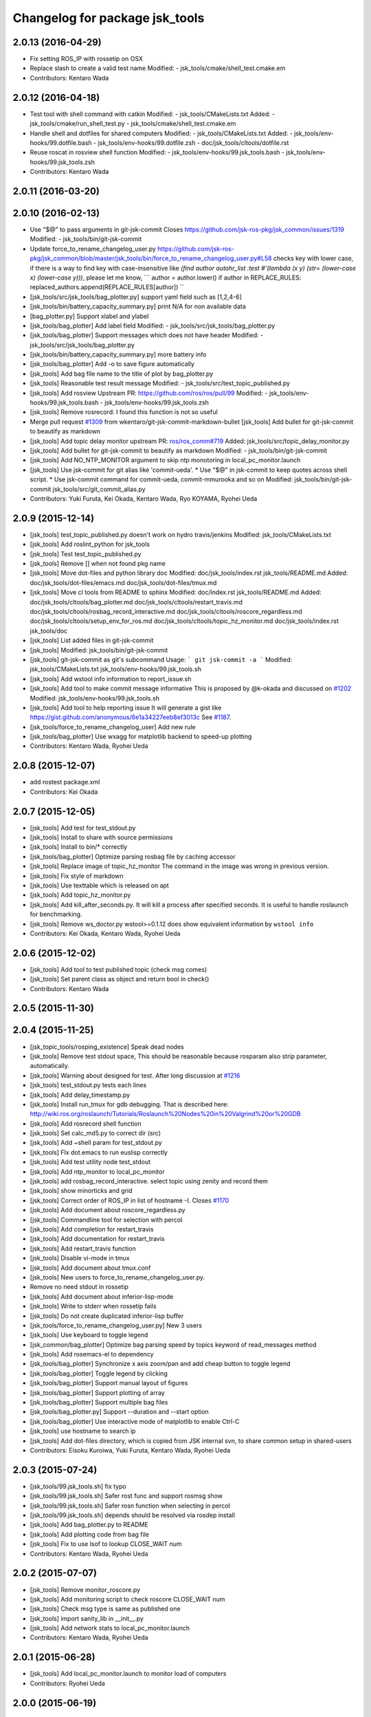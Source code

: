^^^^^^^^^^^^^^^^^^^^^^^^^^^^^^^
Changelog for package jsk_tools
^^^^^^^^^^^^^^^^^^^^^^^^^^^^^^^

2.0.13 (2016-04-29)
-------------------
* Fix setting ROS_IP with rossetip on OSX
* Replace slash to create a valid test name
  Modified:
  - jsk_tools/cmake/shell_test.cmake.em
* Contributors: Kentaro Wada

2.0.12 (2016-04-18)
-------------------
* Test tool with shell command with catkin
  Modified:
  - jsk_tools/CMakeLists.txt
  Added:
  - jsk_tools/cmake/run_shell_test.py
  - jsk_tools/cmake/shell_test.cmake.em
* Handle shell and dotfiles for shared computers
  Modified:
  - jsk_tools/CMakeLists.txt
  Added:
  - jsk_tools/env-hooks/99.dotfile.bash
  - jsk_tools/env-hooks/99.dotfile.zsh
  - doc/jsk_tools/cltools/dotfile.rst
* Reuse roscat in rosview shell function
  Modified:
  - jsk_tools/env-hooks/99.jsk_tools.bash
  - jsk_tools/env-hooks/99.jsk_tools.zsh
* Contributors: Kentaro Wada

2.0.11 (2016-03-20)
-------------------

2.0.10 (2016-02-13)
-------------------
* Use "$@" to pass arguments in git-jsk-commit
  Closes https://github.com/jsk-ros-pkg/jsk_common/issues/1319
  Modified:
  - jsk_tools/bin/git-jsk-commit
* Update force_to_rename_changelog_user.py
  https://github.com/jsk-ros-pkg/jsk_common/blob/master/jsk_tools/bin/force_to_rename_changelog_user.py#L58 checks key with lower case, if there is a way to find key with case-insensitive like `(find author autohr_list :test #'(lambda (x y) (str= (lower-case x) (lower-case y)))`, please let me know,
  ```
  author = author.lower()
  if author in REPLACE_RULES:
  replaced_authors.append(REPLACE_RULES[author])
  ``
* [jsk_tools/src/jsk_tools/bag_plotter.py] support yaml field such as [1,2,4-6]
* [jsk_tools/bin/battery_capacity_summary.py] print N/A for non available data
* [bag_plotter.py] Support xlabel and ylabel
* [jsk_tools/bag_plotter] Add label field
  Modified:
  - jsk_tools/src/jsk_tools/bag_plotter.py
* [jsk_tools/bag_plotter] Support messages which does not have header
  Modified:
  - jsk_tools/src/jsk_tools/bag_plotter.py
* [jsk_tools/bin/battery_capacity_summary.py] more battery info
* [jsk_tools/bag_plotter] Add -o to save figure automatically
* [jsk_tools] Add bag file name to the title of plot by bag_plotter.py
* [jsk_tools] Reasonable test result message
  Modified:
  - jsk_tools/src/test_topic_published.py
* [jsk_tools] Add rosview
  Upstream PR: https://github.com/ros/ros/pull/99
  Modified:
  - jsk_tools/env-hooks/99.jsk_tools.bash
  - jsk_tools/env-hooks/99.jsk_tools.zsh
* [jsk_tools] Remove rosrecord: I found this function is not so useful
* Merge pull request `#1309 <https://github.com/jsk-ros-pkg/jsk_common/issues/1309>`_ from wkentaro/git-jsk-commit-markdown-bullet
  [jsk_tools] Add bullet for git-jsk-commit to beautify as markdown
* [jsk_tools] Add topic delay monitor
  upstream PR: `ros/ros_comm#719 <https://github.com/ros/ros_comm/issues/719>`_
  Added:
  jsk_tools/src/topic_delay_monitor.py
* [jsk_tools] Add bullet for git-jsk-commit to beautify as markdown
  Modified:
  - jsk_tools/bin/git-jsk-commit
* [jsk_tools] Add NO_NTP_MONITOR argument to skip ntp monotoring
  in local_pc_monitor.launch
* [jsk_tools] Use jsk-commit for git alias like 'commit-ueda'.
  * Use "$@" in jsk-commit to keep quotes across shell script.
  * Use jsk-commit command for commit-ueda, commit-mmurooka and so on
  Modified:
  jsk_tools/bin/git-jsk-commit
  jsk_tools/src/git_commit_alias.py
* Contributors: Yuki Furuta, Kei Okada, Kentaro Wada, Ryo KOYAMA, Ryohei Ueda

2.0.9 (2015-12-14)
------------------
* [jsk_tools] test_topic_published.py doesn't work on hydro travis/jenkins
  Modified:
  jsk_tools/CMakeLists.txt
* [jsk_tools] Add roslint_python for jsk_tools
* [jsk_tools] Test test_topic_published.py
* [jsk_tools] Remove [] when not found pkg name
* [jsk_tools] Move dot-files and python library doc
  Modified:
  doc/jsk_tools/index.rst
  jsk_tools/README.md
  Added:
  doc/jsk_tools/dot-files/emacs.md
  doc/jsk_tools/dot-files/tmux.md
* [jsk_tools] Move cl tools from README to sphinx
  Modified:
  doc/index.rst
  jsk_tools/README.md
  Added:
  doc/jsk_tools/cltools/bag_plotter.md
  doc/jsk_tools/cltools/restart_travis.md
  doc/jsk_tools/cltools/rosbag_record_interactive.md
  doc/jsk_tools/cltools/roscore_regardless.md
  doc/jsk_tools/cltools/setup_env_for_ros.md
  doc/jsk_tools/cltools/topic_hz_monitor.md
  doc/jsk_tools/index.rst
  jsk_tools/doc
* [jsk_tools] List added files in git-jsk-commit
* [jsk_tools]
  Modified:
  jsk_tools/bin/git-jsk-commit
* [jsk_tools] git-jsk-commit as git's subcommand
  Usage:
  ```
  git jsk-commit -a
  ```
  Modified:
  jsk_tools/CMakeLists.txt
  jsk_tools/env-hooks/99.jsk_tools.sh
* [jsk_tools] Add wstool info information to report_issue.sh
* [jsk_tools] Add tool to make commit message informative
  This is proposed by @k-okada and discussed on `#1202 <https://github.com/jsk-ros-pkg/jsk_common/issues/1202>`_
  Modified:
  jsk_tools/env-hooks/99.jsk_tools.sh
* [jsk_tools] Add tool to help reporting issue
  It will generate a gist like https://gist.github.com/anonymous/6e1a34227eeb8ef3013c
  See `#1187 <https://github.com/jsk-ros-pkg/jsk_common/issues/1187>`_.
* [jsk_tools/force_to_rename_changelog_user] Add new rule
* [jsk_tools/bag_plotter] Use wxagg for matplotlib backend to speed-up
  plotting
* Contributors: Kentaro Wada, Ryohei Ueda

2.0.8 (2015-12-07)
------------------
* add rostest package.xml
* Contributors: Kei Okada

2.0.7 (2015-12-05)
------------------
* [jsk_tools] Add test for test_stdout.py
* [jsk_tools] Install to share with source permissions
* [jsk_tools] Install to bin/* correctly
* [jsk_tools/bag_plotter] Optimize parsing rosbag file by
  caching accessor
* [jsk_tools] Replace image of topic_hz_monitor
  The command in the image was wrong in previous version.
* [jsk_tools] Fix style of markdown
* [jsk_tools] Use texttable which is released on apt
* [jsk_tools] Add topic_hz_monitor.py
* [jsk_tools] Add kill_after_seconds.py. It will kill a process after
  specified seconds. It is useful to handle roslaunch for benchmarking.
* [jsk_tools] Remove ws_doctor.py
  wstool>=0.1.12 does show equivalent information by ``wstool info``
* Contributors: Kei Okada, Kentaro Wada, Ryohei Ueda

2.0.6 (2015-12-02)
------------------
* [jsk_tools] Add tool to test published topic (check msg comes)
* [jsk_tools] Set parent class as object and return bool in check()
* Contributors: Kentaro Wada

2.0.5 (2015-11-30)
------------------

2.0.4 (2015-11-25)
------------------
* [jsk_topic_tools/rosping_existence] Speak dead nodes
* [jsk_tools] Remove test stdout space, This should be reasonable because rosparam also strip parameter,   automatically.
* [jsk_tools] Warning about designed for test.  After long discussion at `#1216 <https://github.com/jsk-ros-pkg/jsk_common/issues/1216>`_
* [jsk_tools] test_stdout.py tests each lines
* [jsk_tools] Add delay_timestamp.py
* [jsk_tools] Install run_tmux for gdb debugging. That is described here:  http://wiki.ros.org/roslaunch/Tutorials/Roslaunch%20Nodes%20in%20Valgrind%20or%20GDB
* [jsk_tools] Add rosrecord shell function
* [jsk_tools] Set calc_md5.py to correct dir (src)
* [jsk_tools] Add ~shell param for test_stdout.py
* [jsk_tools] FIx dot.emacs to run euslisp correctly
* [jsk_tools] Add test utility node test_stdout
* [jsk_tools] Add ntp_monitor to local_pc_monitor
* [jsk_tools] add rosbag_record_interactive. select topic using zenity and record them
* [jsk_tools] show minorticks and grid
* [jsk_tools] Correct order of ROS_IP in list of hostname -I.  Closes `#1170 <https://github.com/jsk-ros-pkg/jsk_common/issues/1170>`_
* [jsk_tools] Add document about roscore_regardless.py
* [jsk_tools] Commandline tool for selection with percol
* [jsk_tools] Add completion for restart_travis
* [jsk_tools] Add documentation for restart_travis
* [jsk_tools] Add restart_travis function
* [jsk_tools] Disable vi-mode in tmux
* [jsk_tools] Add document about tmux.conf
* [jsk_tools] New users to force_to_rename_changelog_user.py.
* Remove no need stdout in rossetip
* [jsk_tools] Add document about inferior-lisp-mode
* [jsk_tools] Write to stderr when rossetip fails
* [jsk_tools] Do not create duplicated inferior-lisp buffer
* [jsk_tools/force_to_rename_changelog_user.py] New 3 users
* [jsk_tools] Use keyboard to toggle legend
* [jsk_common/bag_plotter] Optimize bag parsing speed by topics keyword of read_messages method
* [jsk_tools] Add rosemacs-el to dependency
* [jsk_tools/bag_plotter] Synchronize x axis zoom/pan and add cheap button to toggle legend
* [jsk_tools/bag_plotter] Toggle legend by clicking
* [jsk_tools/bag_plotter] Support manual layout of figures
* [jsk_tools/bag_plotter] Support plotting of array
* [jsk_tools/bag_plotter] Support multiple bag files
* [jsk_tools/bag_plotter.py] Support --duration and --start option
* [jsk_tools/bag_plotter] Use interactive mode of matplotlib to enable Ctrl-C
* [jsk_tools] use hostname to search ip
* [jsk_tools] Add dot-files directory, which is copied from JSK internal svn, to share common setup in shared-users
* Contributors: Eisoku Kuroiwa, Yuki Furuta, Kentaro Wada, Ryohei Ueda

2.0.3 (2015-07-24)
------------------
* [jsk_tools/99.jsk_tools.sh] fix typo
* [jsk_tools/99.jsk_tools.sh] Safer rost func and support rosmsg show
* [jsk_tools/99.jsk_tools.sh] Safer rosn function when selecting in percol
* [jsk_tools/99.jsk_tools.sh] depends should be resolved via rosdep install
* [jsk_tools] Add bag_plotter.py to README
* [jsk_tools] Add plotting code from bag file
* [jsk_tools] Fix to use lsof to lookup CLOSE_WAIT num
* Contributors: Kentaro Wada, Ryohei Ueda

2.0.2 (2015-07-07)
------------------
* [jsk_tools] Remove monitor_roscore.py
* [jsk_tools] Add monitoring script to check roscore CLOSE_WAIT num
* [jsk_tools] Check msg type is same as published one
* [jsk_tools] import sanity_lib in __init__.py
* [jsk_tools] Add network stats to local_pc_monitor.launch
* Contributors: Kentaro Wada, Ryohei Ueda

2.0.1 (2015-06-28)
------------------
* [jsk_tools] Add local_pc_monitor.launch to monitor load of computers
* Contributors: Ryohei Ueda

2.0.0 (2015-06-19)
------------------
* [jsk_tools] Record image_rect of axis camera
* [jsk_tools] Add calibration data
* [jsk_tools] Add launch to record axis camera
* Contributors: Kentaro Wada

1.0.72 (2015-06-07)
-------------------
* add network speed check func
* [jsk_tools] update mesage format in sanity_lib's functions
* [jsk_tools/sanity_libs.py] modify small parts of bags
  - use `grep -v grep`
  - remove duplicated if
  - remove unneeded message
* [jsk_tools ] fix type in checkBlack
* [jsk_tools] move ws_doctor.py's function to sanity_lib.py
* [jsk_tools] Add Checker for where rosmaster came from
* [jsk_tools][sanity_lib.py] add bad process checker/killer
* [sanity_lib.py] more message for check silver
* [jsk_tools] add indexMessage func for Index in terminal
* add host option to USB Check
* check local remote ROS Parameter diff
* add expect of usb to check
* add sub ok/error message option to isMasterHostAlive
* add check SilverHammer's published topic hz check
* add timeout 0.001 for rossetip
* [jsk_tools] Add sanity function to check CLOSE_WAIT
* add check usb exist with lsusb
* Add echo option for checkIsTopicPublished
* Add other ros related checker
* [jsk_tools] Support parent workspace in ws_doctor.py
* [jsk_tools] Better output about topics which not working
* [jsk_tools] Use multi-threded sanity lib for faster speed
* [jsk_tools] Fix return value of checkTopicIsPublished
* [jsk_tools] Support multiple topics to check in sanity_lib
* [jsk_tools] Add import math
* [jsk_tools] Add IMU to fix sanity_lib
* [jsk_tools] Add sanity_lib.py for sanity scripts
* Contributors: Kei Okada, Ryohei Ueda, Shunichi Nozawa, Yuto Inagaki, leus

1.0.71 (2015-05-17)
-------------------
* [jsk_tools] Do not run rossetip_addr with device names because it takes
  a lot of time to resolve non-existing host
* [jsk_tools] Allow localhost in check_host_sanity.py
* [jsk_tools/git_commit_aliases] Add 'GitHub' for more easy-to-understand message
* Contributors: Ryohei Ueda

1.0.70 (2015-05-08)
-------------------

1.0.69 (2015-05-05)
-------------------
* [jsk_tools] Add -N option to exclude messages from specified nodes
* Contributors: Ryohei Ueda

1.0.68 (2015-05-05)
-------------------

1.0.67 (2015-05-03)
-------------------
* [jsk_tools] return error status when unable ``rossetip``
* Merge remote-tracking branch 'refs/remotes/origin/master' into add-level
  Conflicts:
  jsk_tools/bin/ros_console.py
* [jsk_tools] Add -l option to specify level in ros_console.py
* [jsk_tools] does not support sh but only bash and zsh
* [jsk_tools] store correctly default rosmaster by rossetdefault in bash
  issue: https://github.com/jsk-ros-pkg/jsk_common/issues/899
* [force_to_rename_changelog_user.py] keep order of Contributors
* [force_to_rename_changelog_user.py] add manabu -> Manabu Saito
* Merge pull request `#892 <https://github.com/jsk-ros-pkg/jsk_common/issues/892>`_ from garaemon/add-slash-prefix
  [jsk_tools] Add / prefix to node names in ros_console.py
* [jsk_tools] Add / prefix to node names in ros_console.py
* [jsk_tools] Print more detailed timestamp in ros_console.py
* [jsk_tools] temporary change to avoid error caused by bug in ros/catkin repo
* [jsk_tools] Script to check /etc/hosts sanity
* [jsk_tools] See CATKIN_SHELL to find shell
* [jsk_tools] now you can install pygithub3 by rosdep install
* [jsk_tools] save rosdefault file under ROS_HOME
* [env-hooks/99.jsk_tools.bash] fix typo and wrong -q option for cd
* [jsk_tools] Merge 99.jsk_tools.[bash|zsh] to 99.jsk_tools.sh
* [jsk_tools] Update README for PR `#868 <https://github.com/jsk-ros-pkg/jsk_common/issues/868>`_
* [jsk_tools] Add rossetdefault, rosdefault to bashrc.ros
* [jsk_tools] Add rossetdefault, rosdefault to zshrc.ros
* [jsk_tools] Add Documentation for rossetip,rossetlocal,rossetmaster
* [jsk_tools] Remove no need comment
* [jsk_tools] Display ROS_IP in rossetmaster for zsh
* [jsk_tool] Add script to add git commit aliases like commit-ueda
* [jsk_tools] Remove -a option from zshrc.ros
* Contributors: Kei Okada, Kentaro Wada, Ryohei Ueda, Iori Kumagai

1.0.66 (2015-04-03)
-------------------
* [jsk_tools/zshrc.ros] use env-hooks to store contents of zshrc.ros
* Contributors: Kentaro Wada

1.0.65 (2015-04-02)
-------------------
* [jsk_tools/bashrc.ros] remove android settings from bashrc.ros
* [jsk_tools/bashrc.ros] use env-hooks to store contets of bashrc.ros
* Contributors: Kei Okada

1.0.64 (2015-03-29)
-------------------
* [jsk_tools] check NO_ROS_PROMPT environmental variable when updating
  prompt in order not to change prompt by rossetmaster and rossetip
* [jsk_tools] Add rqt_reconfigure to run_depend
* [jsk_tools] Add new rule to replace handle to name
* [jsk_tools] Fix dependency of jsk_tools
* rename rossetrobot -> rossetmaster, keep rossetrobot for backword compatibility
* Contributors: Ryohei Ueda, Kentaro Wada

1.0.63 (2015-02-19)
-------------------
* need to copy global_bin for devel config too
* [jsk_tools] Install jsk_tools/ros_console.py into global bin directory
* Contributors: Ryohei Ueda, Kei Okada

1.0.62 (2015-02-17)
-------------------
* [jsk_tools] Add script to see rosout in terminal
  Fix syntax
* [jsk_tools] Add more user to rename
* [jsk_tools] Install bin directory to lib directory
* Contributors: Ryohei Ueda

1.0.61 (2015-02-11)
-------------------

1.0.60 (2015-02-03)
-------------------

1.0.59 (2015-02-03)
-------------------
* Remove rosbuild files
* [jsk_tools] Add new replace rule to force_to_rename_changelog_user.py
* add error message when percol is not installed
* [jsk_tools] Add percol utility
* update to use rossetmaster in functions
* [jsk_tools] Add progress bar to force_to_rename_changelog_user.py
* [jsk_tools] Add more name conevrsion rule to force_to_rename_changelog_user.py
* [jsk_tools] install bin directory
* Contributors: Ryohei Ueda, Kei Okada

1.0.58 (2015-01-07)
-------------------
* Add more user replacing rules
* Reuse isMasterAlive function across scripts which
  want to check master state
* Add script to change contributors name in CHANGELOG.py
* add roscore_check
* Contributors: Ryohei Ueda, JSK Lab member

1.0.57 (2014-12-23)
-------------------
* add hardware id tp battery capacity
* Contributors: Kei Okada

1.0.56 (2014-12-17)
-------------------
* Use ping with 10 seconds timeout to check master aliveness
* add battery full capacity summary script
* Contributors: Ryohei Ueda, Yuto Inagaki

1.0.55 (2014-12-09)
-------------------
* Add document about roscore_regardless.py
* Check master is reachable before chcking master is alive
* Merge pull request `#613 <https://github.com/jsk-ros-pkg/jsk_common/issues/613>`_ from k-okada/show_ip
  show ROS_IP in prompt
* Merge pull request `#612 <https://github.com/jsk-ros-pkg/jsk_common/issues/612>`_ from k-okada/rename_rossetrobot
  rename rossetrobot -> rossetmaster
* show ROS_IP in prompt
* rename rossetrobot -> rossetmaster, keep rossetrobot for backword compatibility
* add: zshrc.ros (Change emacs mode configuration: Shell-script -> shell-script)
* add: zshrc.ros
* fix prompt when rossetlocal is called.
* Contributors: Ryohei Ueda, Kei Okada, Masaki Murooka, Kentaro Wada

1.0.54 (2014-11-15)
-------------------

1.0.53 (2014-11-01)
-------------------

1.0.52 (2014-10-23)
-------------------
* Ignore exception during kill child process of the process
  launched by roscore_regardless.py
* Contributors: Ryohei Ueda

1.0.51 (2014-10-20)
-------------------

1.0.50 (2014-10-20)
-------------------
* add path for android in bashrc.ros
* Contributors: Masaki Murooka

1.0.49 (2014-10-13)
-------------------
* Add script to kill/respawn automatically according to roscore status
* Contributors: Ryohei Ueda

1.0.48 (2014-10-12)
-------------------

1.0.47 (2014-10-08)
-------------------

1.0.46 (2014-10-03)
-------------------
* if user specify ip address by arguments, then we'll use this
* set IP of first candidates
* set /sbin to PATH

1.0.45 (2014-09-29)
-------------------

1.0.44 (2014-09-26)
-------------------

1.0.43 (2014-09-26)
-------------------

1.0.42 (2014-09-25)
-------------------

1.0.41 (2014-09-23)
-------------------

1.0.40 (2014-09-19)
-------------------

1.0.39 (2014-09-17)
-------------------

1.0.38 (2014-09-13)
-------------------

1.0.36 (2014-09-01)
-------------------

1.0.35 (2014-08-16)
-------------------

1.0.34 (2014-08-14)
-------------------

1.0.33 (2014-07-28)
-------------------

1.0.32 (2014-07-26)
-------------------

1.0.31 (2014-07-23)
-------------------

1.0.30 (2014-07-15)
-------------------

1.0.29 (2014-07-02)
-------------------

1.0.28 (2014-06-24)
-------------------
* add script to doctor workspace
* Contributors: Ryohei Ueda

1.0.27 (2014-06-10)
-------------------

1.0.26 (2014-05-30)
-------------------

1.0.25 (2014-05-26)
-------------------

1.0.24 (2014-05-24)
-------------------

1.0.23 (2014-05-23)
-------------------

1.0.22 (2014-05-22)
-------------------

1.0.21 (2014-05-20)
-------------------

1.0.20 (2014-05-09)
-------------------

1.0.19 (2014-05-06)
-------------------

1.0.18 (2014-05-04)
-------------------

1.0.17 (2014-04-20)
-------------------

1.0.16 (2014-04-19)
-------------------

1.0.15 (2014-04-19)
-------------------

1.0.14 (2014-04-19)
-------------------

1.0.13 (2014-04-19)
-------------------
* (ros.bashrc) change PS1 to show current MASTER_URI
* Contributors: Kei Okada

1.0.12 (2014-04-18)
-------------------

1.0.11 (2014-04-18)
-------------------

1.0.10 (2014-04-17)
-------------------

1.0.9 (2014-04-12)
------------------

1.0.8 (2014-04-11)
------------------

1.0.6 (2014-04-07)
------------------
* remove depend to mjpeg_server since this is not installed via package.xml
* Contributors: Kei Okada

1.0.4 (2014-03-27)
------------------
* Added missing cmake_minimum_version to CMakeLists
* Contributors: Scott K Logan

1.0.3 (2014-03-19)
------------------
* jsk_tools: update to revision 1.0.3
* jsk_tools: catkinize, add cmake/download_package.cmake

1.0.0 (2014-03-05)
------------------
* reduce too many ROS_IP and ROS_HOSTNAME printing
* look for address if ROS_IP is blank , see `#41 <https://github.com/jsk-ros-pkg/jsk_common/issues/41>`_
* update getting ip from hostname
* remove ROS_IP and ROS_HOSTNAME if can not find address, see issue `#41 <https://github.com/jsk-ros-pkg/jsk_common/issues/41>`_
* fix for using localhost at ROS_MASTER_URI
* add print_msgs_srvs.sh
* 
* update rossetip using ethernet device or ROS_MASTER_URI
* add mjpeg_server to install ros-%DISTRIBUTION%-mjpeg-server
* add removing of LF on Linux because previous ROS_IP setting does not work machines which has several IP address
* add bashrc.ros
* remove glc and ttf-msconrefonts-install from rosdep due to newer rosdep API w/o bash script
* update manifest for fuerte
* set setlocalmovie==True as defulat
* fixed download links of movies to jenkins
* added url tag for sphinx, all user will get movie from jenkins unless they use -setlocalmovie option
* rename rosdep name for fuerte/rosdep2 : python-docutils -> python-sphinx
* write command output to gtest xml files
* add to check image size
* add debug message
* changed to use codecs.open for utf-8 japanese text
* changed to output mpeg4 video
* changed mjpeg_capture.sh to wait to start listening the port
* update video_directive to show direct link to mp4
* changed node_graph.py, add output /tmp/graph.png, add fill color style
* support --output option
* rewrite & update ogv_encode, generate mp4 and ogv for html5 support
* remove gif support
* rewrite update glc_encode, check video stream and automatically generate for all context
* use theora to convert to ogv to generate theora codec video
* generate webm file for html5
* add video_directive support
* add more message when converting to gif
* update parameters to generate smaller image
* use arista to convert from ogv to mp4
* add arist and recordmydesktop
* add ogv_encode.sh
* remove intermediate files
* update glc_encocde, use compare to check if the glc movie has started or not
* use compare command to skip initial sequence
* add --loop and speedup (delay=10)
* fix option name in src/glc_encode.sh
* update package decision algorithm
* use glfsicle instead of convert to generate animation gif
* add script for colored rxgraph by package
* add dummy ,text in getopt for rostest -t
* fix typo imagemagic -> imagemagick
* add imagemagic python-docutils
* add wkhtmltopdf
* use nextimg to generate gif
* when glc_encode.sh --ctx option is 0, then generate video for each ctx. When generate videos in rostest, rviz run again and overwrite .glc file
* add dependency of jsk_tools to mjpeg_server
* fix to write output file
* added gif maker using glc and convert
* add dummy output
* rename ffmpeg-jsk -> ffmpeg-bin
* added ffmpeg-jsk pkg for avoiding name collision of ffmpeg
* add capture script for mjpeg stream
* gtest_output option is needed, sorry
* add ctx option and output option to glc_encode script
* add glc_encode and rosdep to glc and ffmpeg
* add src/jsk_tools/rosfile_directive.py
* add output_filename
* sort by filename
* add shelblock_rirective from openrave/docs/sphinxext
* add Last Update in HTML
* add description
* doc updates
* doc update
* minor doc changes in jsk_tools
* moved posedetection_msgs, sift processing, and other packages to jsk_common and jsk_perception
* minor doc stuff
* updated jsk_tools url
* more autodoc stuff
* auto-generation of roslaunch docs
* updated launch doc
* updated launch doc
* updated launch doc
* Contributors: nozawa, Manabu Saito, Kei Okada, youhei, rosen, Xiangyu Chen, y-tnaka
